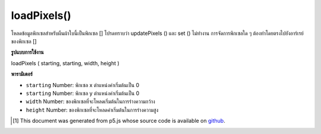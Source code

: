 .. raw:: html

	<script src="https://sketch.netpie.io/widget/p5-widget.js"></script>

loadPixels()
============

โหลดข้อมูลพิกเซลสำหรับผืนผ้าใบนี้เป็นพิกเซล [] โปรดทราบว่า updatePixels () และ set () ไม่ทำงาน การจัดการพิกเซลใด ๆ ต้องทำโดยตรงไปยังอาร์เรย์ของพิกเซล []

.. Loads the pixels data for this canvas into the pixels[] attribute.
.. Note that updatePixels() and set() do not work.
.. Any pixel manipulation must be done directly to the pixels[] array.

**รูปแบบการใช้งาน**

loadPixels ( starting, starting, width, height )

**พารามิเตอร์**

- ``starting``  Number: พิกเซล x ตำแหน่งค่าเริ่มต้นเป็น 0

- ``starting``  Number: พิกเซล y ตำแหน่งค่าเริ่มต้นเป็น 0

- ``width``  Number: ของพิกเซลที่จะโหลดเริ่มต้นในการร่างความกว้าง

- ``height``  Number: ของพิกเซลที่จะโหลดค่าเริ่มต้นในการร่างความสูง

.. ``starting``  Number: pixel x position, defaults to 0
.. ``starting``  Number: pixel y position, defaults to 0
.. ``width``  Number: of pixels to load, defaults to sketch width
.. ``height``  Number: of pixels to load, defaults to sketch height

..  [#f1] This document was generated from p5.js whose source code is available on `github <https://github.com/processing/p5.js>`_.

